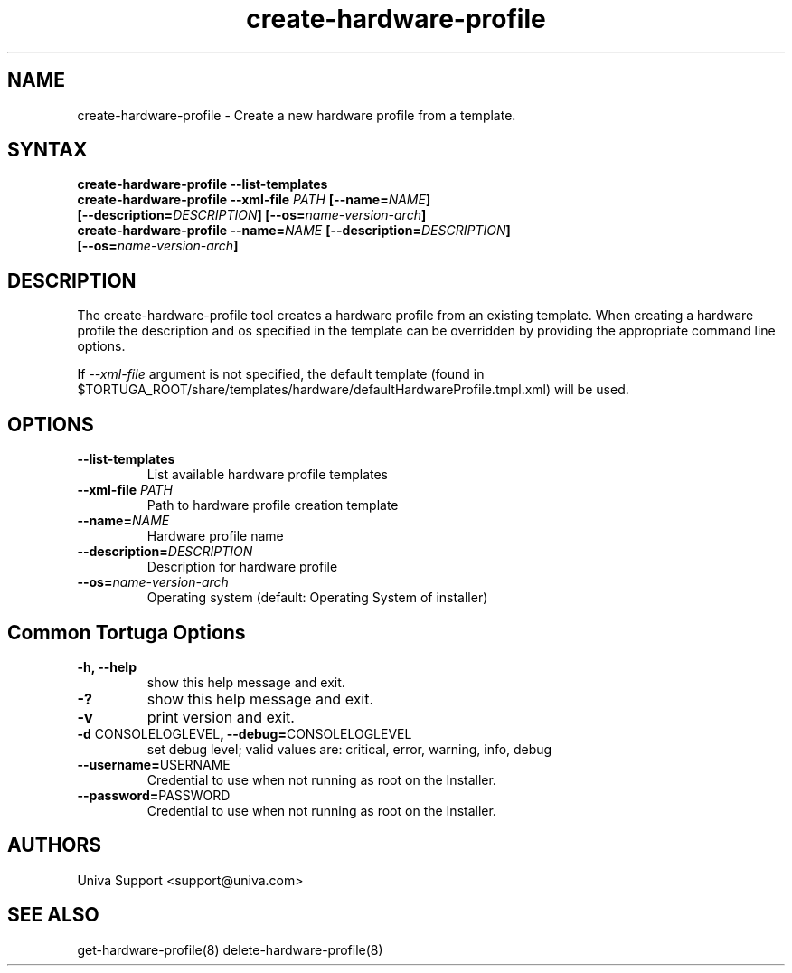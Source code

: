 .\" Copyright 2008-2018 Univa Corporation
.\"
.\" Licensed under the Apache License, Version 2.0 (the "License");
.\" you may not use this file except in compliance with the License.
.\" You may obtain a copy of the License at
.\"
.\"    http://www.apache.org/licenses/LICENSE-2.0
.\"
.\" Unless required by applicable law or agreed to in writing, software
.\" distributed under the License is distributed on an "AS IS" BASIS,
.\" WITHOUT WARRANTIES OR CONDITIONS OF ANY KIND, either express or implied.
.\" See the License for the specific language governing permissions and
.\" limitations under the License.

.TH "create-hardware-profile" "8" "7.0" "Univa" "Tortuga"
.SH "NAME"
.LP
create-hardware-profile - Create a new hardware profile from a template.
.SH "SYNTAX"
.LP
\fBcreate-hardware-profile --list-templates
.TP
\fBcreate-hardware-profile --xml-file \fIPATH\fB [--name=\fINAME\fB] [--description=\fIDESCRIPTION\fB] [--os=\fIname-version-arch\fB]
.TP
\fBcreate-hardware-profile --name=\fINAME\fB [--description=\fIDESCRIPTION\fB] [--os=\fIname-version-arch\fB]
.SH "DESCRIPTION"
.LP
The create-hardware-profile tool creates a hardware profile from an existing template. When creating a hardware profile the description and os specified in the template can be overridden by providing the appropriate command line options.
.LP
If \fI--xml-file\fR argument is not specified, the default template (found in
$TORTUGA_ROOT/share/templates/hardware/defaultHardwareProfile.tmpl.xml) will be used.
.LP
.SH "OPTIONS"
.LP
.TP
\fB--list-templates
List available hardware profile templates
.TP
\fB--xml-file \fIPATH
Path to hardware profile creation template
.TP
\fB--name=\fINAME
Hardware profile name
.TP
\fB--description=\fIDESCRIPTION
Description for hardware profile
.TP
\fB--os=\fIname-version-arch
Operating system (default: Operating System of installer)
.LP
.SH "Common Tortuga Options"
.LP
.TP
\fB-h, --help
show this help message and exit.
.TP
\fB-?
show this help message and exit.
.TP
\fB-v
print version and exit.
.TP
\fB-d \fPCONSOLELOGLEVEL\fB, --debug=\fPCONSOLELOGLEVEL
set debug level; valid values are: critical, error, warning, info, debug
.TP
\fB--username=\fPUSERNAME
Credential to use when not running as root on the Installer.
.TP
\fB--password=\fPPASSWORD
Credential to use when not running as root on the Installer.
.\".SH "EXAMPLES"
.\".LP
.SH "AUTHORS"
.LP
Univa Support <support@univa.com>
.SH "SEE ALSO"
.LP
get-hardware-profile(8)
delete-hardware-profile(8)
